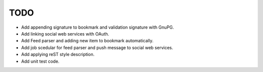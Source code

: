 TODO
----

* Add appending signature to bookmark and validation signature with GnuPG.
* Add linking social web services with OAuth.
* Add Feed parser and adding new item to bookmark automatically.
* Add job scedular for feed parser and push message to social web services.
* Add applying reST style description.
* Add unit test code.

